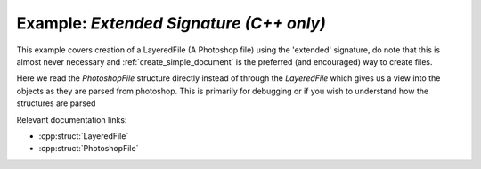 .. _extended_signature:

Example: `Extended Signature (C++ only)`
====================================

This example covers creation of a LayeredFile (A Photoshop file) using the 'extended' signature, do note that this is almost never necessary 
and :ref:`create_simple_document` is the preferred (and encouraged) way to create files.

Here we read the `PhotoshopFile` structure directly instead of through the `LayeredFile` which gives us a view into the objects as they are
parsed from photoshop. This is primarily for debugging or if you wish to understand how the structures are parsed

Relevant documentation links:

- :cpp:struct:`LayeredFile` 
- :cpp:struct:`PhotoshopFile` 

.. tab:: C++

	.. literalinclude:: ../../../PhotoshopExamples/ExtendedSignature/main.cpp
	   :language: cpp